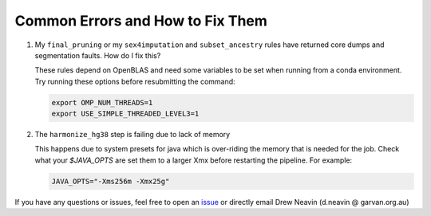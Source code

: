 .. _Imputation_Errors-docs:

Common Errors and How to Fix Them
=====================================

.. _issue: https://github.com/sc-eQTLgen-consortium/WG1-pipeline-QC/issues



#. My ``final_pruning`` or my ``sex4imputation`` and ``subset_ancestry`` rules have returned core dumps and segmentation faults. How do I fix this?

   These rules depend on OpenBLAS and need some variables to be set when running from a conda environment. Try running these options before resubmitting the command:

   .. code-block:: bash

    export OMP_NUM_THREADS=1
    export USE_SIMPLE_THREADED_LEVEL3=1


2. The ``harmonize_hg38`` step is failing due to lack of memory
    
   This happens due to system presets for java which is over-riding the memory that is needed for the job. Check what your `$JAVA_OPTS` are set them to a larger Xmx before restarting the pipeline. For example:

   .. code-block:: bash

    JAVA_OPTS="-Xms256m -Xmx25g"




If you have any questions or issues, feel free to open an issue_ or directly email Drew Neavin (d.neavin @ garvan.org.au)
